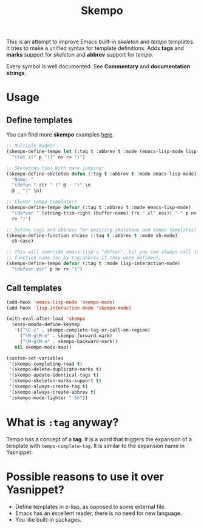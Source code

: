 #+TITLE: Skempo

This is an attempt to improve Emacs built-in /skeleton/ and /tempo/ templates.
It tries to make a unified syntax for template definitions.  Adds *tags* and
*marks* support for /skeleton/ and *abbrev* support for /tempo/.

Every symbol is well documented.  See *Commentary* and *documentation strings*.

* Usage

** Define templates
You can find more *skempo* examples [[https://github.com/xFA25E/nixpkgs-config/tree/master/emacs#skempo-1][here]].

#+begin_src emacs-lisp
;; Multiple modes!
(skempo-define-tempo let (:tag t :abbrev t :mode (emacs-lisp-mode lisp-mode))
  "(let ((" p "))" n> r> ")")

;; Skeletons too! With mark jumping!
(skempo-define-skeleton defun (:tag t :abbrev t :mode emacs-lisp-mode)
  "Name: "
  "(defun " str " (" @ - ")" \n
  @ _ ")" \n)

;; Clever tempo templates!
(skempo-define-tempo defvar (:tag t :abbrev t :mode emacs-lisp-mode)
  "(defvar " (string-trim-right (buffer-name) (rx ".el" eos)) "-" p n>
  r> ")")

;; Define tags and abbrevs for existing skeletons and tempo templates!
(skempo-define-function shcase (:tag t :abbrev t :mode sh-mode)
  sh-case)

;; This will override emacs-lisp's "defvar", but you can always call it by
;; function name (or by tag/abbrev if they were defined).
(skempo-define-tempo defvar (:tag t :mode lisp-interaction-mode)
  "(defvar var" p n> r> ")")
#+end_src

** Call templates
#+begin_src emacs-lisp
(add-hook 'emacs-lisp-mode 'skempo-mode)
(add-hook 'lisp-interaction-mode 'skempo-mode)

(with-eval-after-load 'skempo
  (easy-mmode-define-keymap
   '(("\C-z" . skempo-complete-tag-or-call-on-region)
     ("\M-g\M-e" . skempo-forward-mark)
     ("\M-g\M-a" . skempo-backward-mark))
   nil skempo-mode-map))

(custom-set-variables
 '(skempo-completing-read t)
 '(skempo-delete-duplicate-marks t)
 '(skempo-update-identical-tags t)
 '(skempo-skeleton-marks-support t)
 '(skempo-always-create-tag t)
 '(skempo-always-create-abbrev t)
 '(skempo-mode-lighter " Sk"))
#+end_src

* What is ~:tag~ anyway?
Tempo has a concept of a *tag*.  It is a word that triggers the expansion of a
template with ~tempo-complete-tag~.  It is similar to the expansion name in
Yasnippet.

* Possible reasons to use it over Yasnippet?
- Define templates in e-lisp, as opposed to some external file.
- Emacs has an excellent reader, there is no need for new language.
- You like built-in packages.
